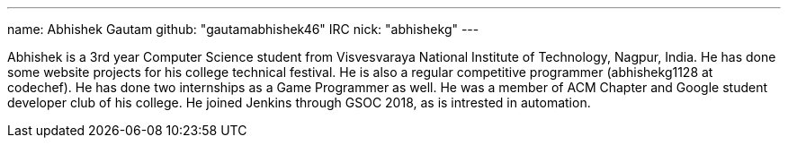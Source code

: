 ---
name: Abhishek Gautam
github: "gautamabhishek46"
IRC nick: "abhishekg"
---

Abhishek is a 3rd year Computer Science student from Visvesvaraya National
Institute of Technology, Nagpur, India. He has done some website projects for
his college technical festival. He is also a regular competitive programmer
(abhishekg1128 at codechef). He has done two internships as a Game Programmer
as well. He was a member of ACM Chapter and Google student developer club of his
college. He joined Jenkins through GSOC 2018, as is intrested in automation.
